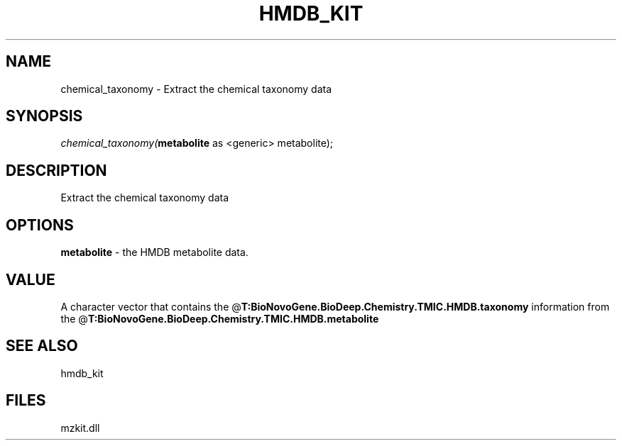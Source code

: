 .\" man page create by R# package system.
.TH HMDB_KIT 1 2000-Jan "chemical_taxonomy" "chemical_taxonomy"
.SH NAME
chemical_taxonomy \- Extract the chemical taxonomy data
.SH SYNOPSIS
\fIchemical_taxonomy(\fBmetabolite\fR as <generic> metabolite);\fR
.SH DESCRIPTION
.PP
Extract the chemical taxonomy data
.PP
.SH OPTIONS
.PP
\fBmetabolite\fB \fR\- the HMDB metabolite data. 
.PP
.SH VALUE
.PP
A character vector that contains the @\fBT:BioNovoGene.BioDeep.Chemistry.TMIC.HMDB.taxonomy\fR information from the @\fBT:BioNovoGene.BioDeep.Chemistry.TMIC.HMDB.metabolite\fR
.PP
.SH SEE ALSO
hmdb_kit
.SH FILES
.PP
mzkit.dll
.PP

